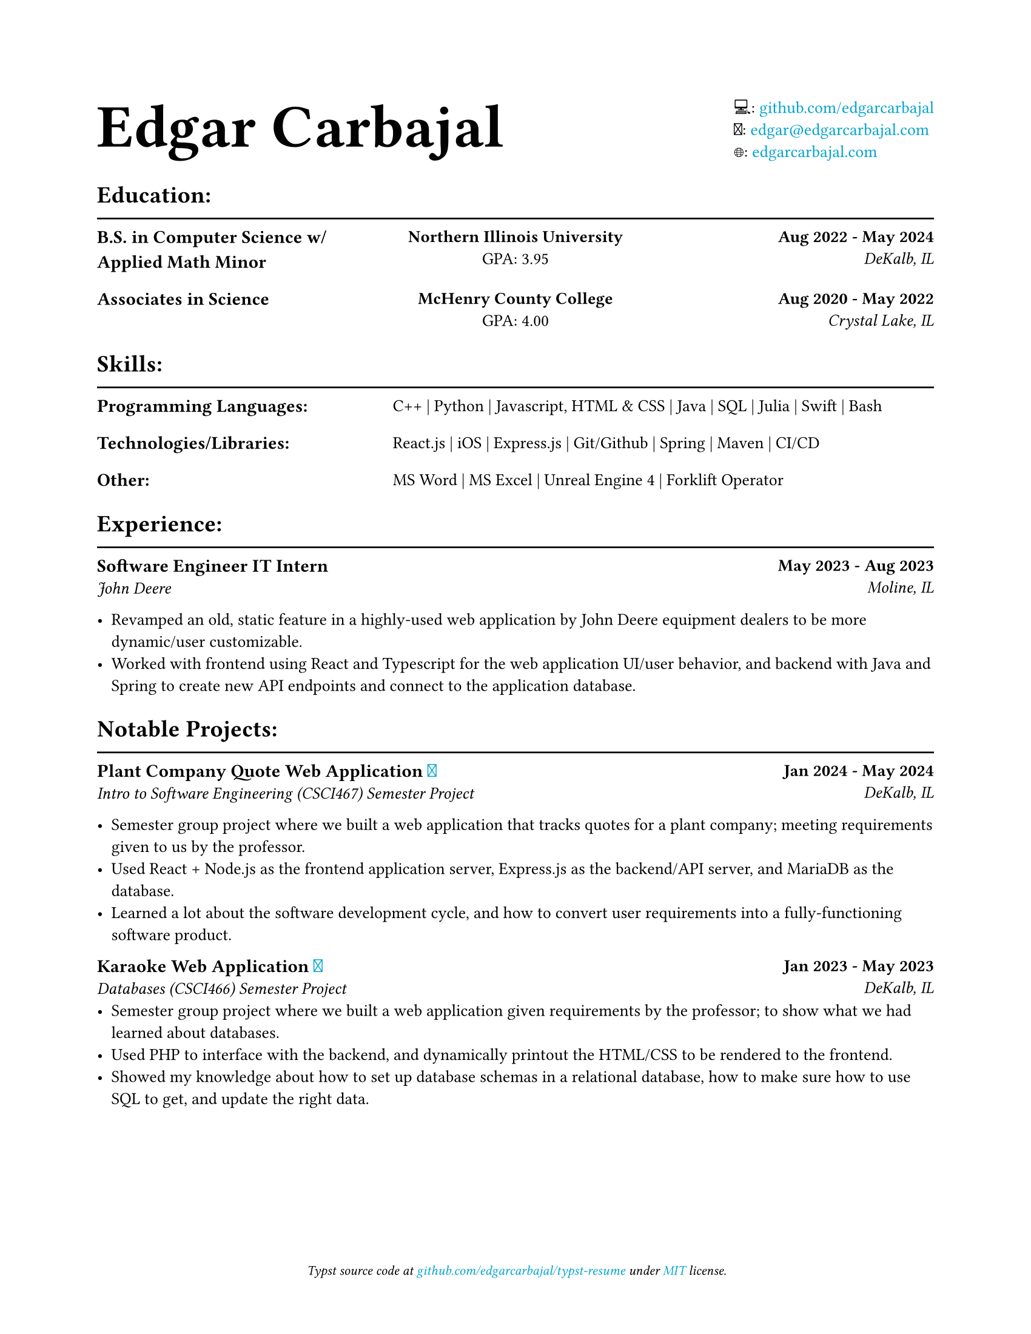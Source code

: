 #show link: text.with(rgb("#00a3cd"))

#set text(font: ("PT Serif", "Noto Emoji"), size: 10pt)

#show heading.where(level: 1): it => {
    it
    v(-3mm)
    line(length: 100%)
}

#show heading.where(level: 2): it => {
    set text(size: .9em)
    it.body
}

#set document(title: "Resume", author: "Edgar Carbajal")

#set page(
    paper: "us-letter",
    margin: (x: 0.8in, y: 0.8in),
    footer: [
        #set align(center)
        #set text(size: 8pt, style: "italic")
        Typst source code at
        #link("https://github.com/edgarcarbajal/typst-resume")[github.com/edgarcarbajal/typst-resume]
        under #link("https://opensource.org/license/MIT")[MIT] license.
    ]
)


#grid(
    align: horizon,
    columns: (1fr, auto),
    text(36pt)[
        *Edgar Carbajal*
    ],
    block()[
        💻: #link("https://github.com/edgarcarbajal")[github.com/edgarcarbajal]\
        📧: #link("mailto:edgar@edgarcarbajal.com")[edgar\@edgarcarbajal.com]\
        🌐: #link("https://edgarcarbajal.com")[edgarcarbajal.com]
    ]
)


= Education:
#grid(
    columns: (1fr, 1fr, 1fr),
    rows: 2,
    row-gutter: 15pt,
    column-gutter: 15pt,
    align: (left, center, right),
    //gutter: 25pt,

    //row 1
    [== B.S. in Computer Science w/ Applied Math Minor], [*Northern Illinois University*\
    GPA: 3.95], [*Aug 2022 - May 2024*\
    _DeKalb, IL_],

    // row 2
    [== Associates in Science ], [*McHenry County College*\
    GPA: 4.00], [*Aug 2020 - May 2022*\
    _Crystal Lake, IL_]
)


= Skills:
#grid(
    columns: (1fr, 2fr),
    row-gutter: 15pt,
    column-gutter: 15pt,

    //row 1
    [== Programming Languages:], [C++ | Python | Javascript, HTML & CSS | Java | SQL | Julia | Swift | Bash],

    //row 2
    [== Technologies/Libraries: ], [React.js | iOS | Express.js | Git/Github | Spring | Maven | CI/CD],

    //row 3
    [== Other: ], [MS Word | MS Excel | Unreal Engine 4 | Forklift Operator]
)

= Experience:
#grid(
    columns: (1fr, 1fr),
    align: (left, right),

    //row 1
    [== Software Engineer IT Intern\
    _John Deere_], [*May 2023 - Aug 2023*\
    _Moline, IL_],
)

- Revamped an old, static feature in a highly-used web application by John Deere equipment dealers to be more dynamic/user customizable.
- Worked with frontend using React and Typescript for the web application UI/user behavior, and backend with Java and Spring to create new API endpoints and connect to the application database.


= Notable Projects:
#grid(
    columns: (1fr, 1fr),
    align: (left, right),

    //row 1
    [== Plant Company Quote Web Application #link("https://github.com/edgarcarbajal/cs467proj")[🔗]\
    _Intro to Software Engineering (CSCI467) Semester Project_], [*Jan 2024 - May 2024*\
    _DeKalb, IL_]
)

- Semester group project where we built a web application that tracks quotes for a plant company; meeting requirements given to us by the professor.
- Used React + Node.js as the frontend application server, Express.js as the backend/API server, and MariaDB as the database.
- Learned a lot about the software development cycle, and how to convert user requirements into a fully-functioning software product.


#grid(
    columns: (1fr, 1fr),
    align: (left, right),

    //row 1
    [== Karaoke Web Application #link("https://github.com/edgarcarbajal/cs466proj")[🔗]\
    _Databases (CSCI466) Semester Project_], [*Jan 2023 - May 2023*\
    _DeKalb, IL_]
)
- Semester group project where we built a web application given requirements by the professor; to show what we had learned about databases.
- Used PHP to interface with the backend, and dynamically printout the HTML/CSS to be rendered to the frontend.
- Showed my knowledge about how to set up database schemas in a relational database, how to make sure how to use SQL to get, and update the right data.
